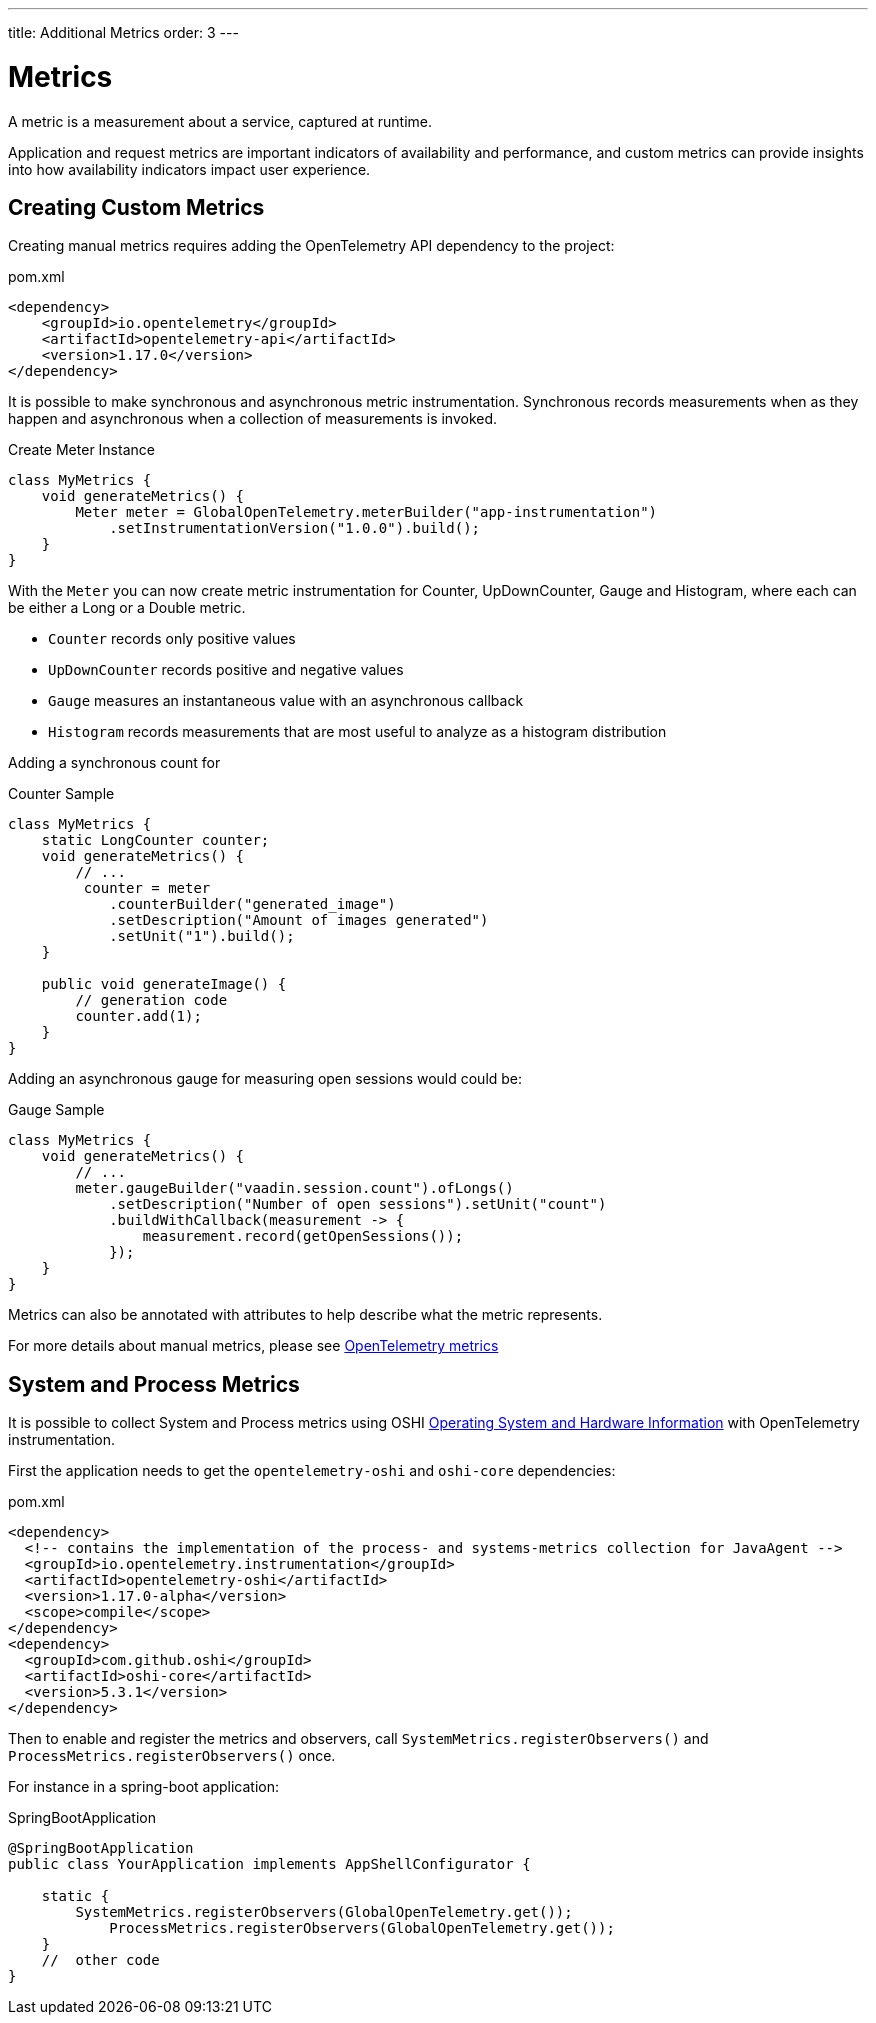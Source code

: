---
title: Additional Metrics
order: 3
---

= Metrics

A metric is a measurement about a service, captured at runtime.

Application and request metrics are important indicators of availability and performance, and custom metrics can provide insights into how availability indicators impact user experience.

== Creating Custom Metrics

Creating manual metrics requires adding the OpenTelemetry API dependency to the project:

.pom.xml
[source, xml]
----
<dependency>
    <groupId>io.opentelemetry</groupId>
    <artifactId>opentelemetry-api</artifactId>
    <version>1.17.0</version>
</dependency>
----

It is possible to make synchronous and asynchronous metric instrumentation.
Synchronous records measurements when as they happen and asynchronous when a collection of measurements is invoked.

.Create Meter Instance
[source,java]
----
class MyMetrics {
    void generateMetrics() {
        Meter meter = GlobalOpenTelemetry.meterBuilder("app-instrumentation")
            .setInstrumentationVersion("1.0.0").build();
    }
}
----

With the `Meter` you can now create metric instrumentation for Counter, UpDownCounter, Gauge and Histogram, where each can be either a Long or a Double metric.

- `Counter` records only positive values
- `UpDownCounter` records positive and negative values
- `Gauge` measures an instantaneous value with an asynchronous callback
- `Histogram` records measurements that are most useful to analyze as a histogram distribution

Adding a synchronous count for

.Counter Sample
[source,java]
----
class MyMetrics {
    static LongCounter counter;
    void generateMetrics() {
        // ...
         counter = meter
            .counterBuilder("generated_image")
            .setDescription("Amount of images generated")
            .setUnit("1").build();
    }

    public void generateImage() {
        // generation code
        counter.add(1);
    }
}
----

Adding an asynchronous gauge for measuring open sessions would could be:

.Gauge Sample
[source,java]
----
class MyMetrics {
    void generateMetrics() {
        // ...
        meter.gaugeBuilder("vaadin.session.count").ofLongs()
            .setDescription("Number of open sessions").setUnit("count")
            .buildWithCallback(measurement -> {
                measurement.record(getOpenSessions());
            });
    }
}
----

Metrics can also be annotated with attributes to help describe what the metric represents.

For more details about manual metrics, please see https://opentelemetry.io/docs/instrumentation/java/manual/#metrics[OpenTelemetry metrics]

== System and Process Metrics

It is possible to collect System and Process metrics using OSHI https://github.com/oshi/oshi[Operating System and Hardware Information] with OpenTelemetry instrumentation.

First the application needs to get the `opentelemetry-oshi` and `oshi-core` dependencies:

.pom.xml
[source,xml]
----
<dependency>
  <!-- contains the implementation of the process- and systems-metrics collection for JavaAgent -->
  <groupId>io.opentelemetry.instrumentation</groupId>
  <artifactId>opentelemetry-oshi</artifactId>
  <version>1.17.0-alpha</version>
  <scope>compile</scope>
</dependency>
<dependency>
  <groupId>com.github.oshi</groupId>
  <artifactId>oshi-core</artifactId>
  <version>5.3.1</version>
</dependency>
----

Then to enable and register the metrics and observers, call `SystemMetrics.registerObservers()` and `ProcessMetrics.registerObservers()` once.

For instance in a spring-boot application:

.SpringBootApplication
[source,java]
----
@SpringBootApplication
public class YourApplication implements AppShellConfigurator {

    static {
        SystemMetrics.registerObservers(GlobalOpenTelemetry.get());
	    ProcessMetrics.registerObservers(GlobalOpenTelemetry.get());
    }
    //  other code
}
----
